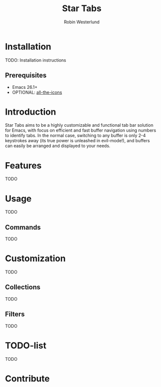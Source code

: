 #+TITLE: Star Tabs
#+AUTHOR: Robin Westerlund

* Installation
TODO: Installation instructions
** Prerequisites
- Emacs 26.1+
- OPTIONAL: [[https://github.com/domtronn/all-the-icons.el][all-the-icons]]
* Introduction
Star Tabs aims to be a highly customizable and functional tab bar solution for Emacs, with focus on efficient and fast buffer navigation using numbers to
identify tabs. In the normal case, switching to any buffer is only 2-4 keystrokes away (its true power is unleashed in evil-mode!), and buffers can easily be arranged and displayed to your needs. 
* Features
TODO
* Usage
TODO
** Commands
TODO
* Customization 
TODO
** Collections
TODO
** Filters
TODO
* TODO-list
TODO
* Contribute
